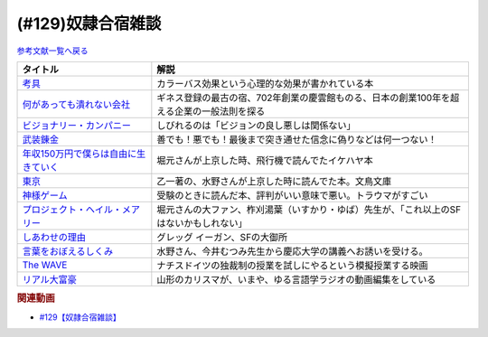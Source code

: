 .. _雑談129参考文献:

.. :ref:`奴隷合宿雑談参考文献 <雑談129参考文献>`

(#129)奴隷合宿雑談
=================================

`参考文献一覧へ戻る </reference/>`_ 

.. raw:: html

  <!--考具--><a href="https://www.amazon.co.jp/%E8%80%83%E5%85%B7-%E5%8A%A0%E8%97%A4-%E6%98%8C%E6%B2%BB-ebook/dp/B06W9JGBCR?__mk_ja_JP=%E3%82%AB%E3%82%BF%E3%82%AB%E3%83%8A&crid=3VJNS7EESW5N1&keywords=%E8%80%83%E5%85%B7&qid=1653999131&sprefix=%E8%80%83%E5%85%B7%2Caps%2C230&sr=8-1&linkCode=li1&tag=takaoutputblo-22&linkId=3df31bb5ab5bdba29a60246802fad0e3&language=ja_JP&ref_=as_li_ss_il" target="_blank"><img border="0" src="//ws-fe.amazon-adsystem.com/widgets/q?_encoding=UTF8&ASIN=B06W9JGBCR&Format=_SL110_&ID=AsinImage&MarketPlace=JP&ServiceVersion=20070822&WS=1&tag=takaoutputblo-22&language=ja_JP" ></a><img src="https://ir-jp.amazon-adsystem.com/e/ir?t=takaoutputblo-22&language=ja_JP&l=li1&o=9&a=B06W9JGBCR" width="1" height="1" border="0" alt="" style="border:none !important; margin:0px !important;" />
  <!--何があっても潰れない会社--><a href="https://www.amazon.co.jp/%E4%BD%95%E3%81%8C%E3%81%82%E3%81%A3%E3%81%A6%E3%82%82%E6%BD%B0%E3%82%8C%E3%81%AA%E3%81%84%E4%BC%9A%E7%A4%BE-100%E5%B9%B4%E7%B6%9A%E3%81%8F%E4%BC%81%E6%A5%AD%E3%81%AE%E6%B3%95%E5%89%87-SB%E6%96%B0%E6%9B%B8-%E7%94%B0%E5%AE%AE%E5%AF%9B%E4%B9%8B/dp/4815608709?crid=1NZ1VTPUE0CXA&keywords=%E4%BD%95%E3%81%8C%E3%81%82%E3%81%A3%E3%81%A6%E3%82%82%E3%81%A4%E3%81%B6%E3%82%8C%E3%81%AA%E3%81%84%E4%BC%9A%E7%A4%BE&qid=1653986147&sprefix=%E4%BD%95%E3%81%8C%E3%81%82%E3%81%A3%E3%81%A6%E3%82%82%2Caps%2C183&sr=8-1&linkCode=li1&tag=takaoutputblo-22&linkId=0681d8f2de37d76cbc657ba781e7d0a6&language=ja_JP&ref_=as_li_ss_il" target="_blank"><img border="0" src="//ws-fe.amazon-adsystem.com/widgets/q?_encoding=UTF8&ASIN=4815608709&Format=_SL110_&ID=AsinImage&MarketPlace=JP&ServiceVersion=20070822&WS=1&tag=takaoutputblo-22&language=ja_JP" ></a><img src="https://ir-jp.amazon-adsystem.com/e/ir?t=takaoutputblo-22&language=ja_JP&l=li1&o=9&a=4815608709" width="1" height="1" border="0" alt="" style="border:none !important; margin:0px !important;" />
  <!--ビジョナリー・カンパニー--><a href="https://www.amazon.co.jp/%E3%83%93%E3%82%B8%E3%83%A7%E3%83%8A%E3%83%AA%E3%83%BC%E3%83%BB%E3%82%AB%E3%83%B3%E3%83%91%E3%83%8B%E3%83%BC-%E2%80%95-%E6%99%82%E4%BB%A3%E3%82%92%E8%B6%85%E3%81%88%E3%82%8B%E7%94%9F%E5%AD%98%E3%81%AE%E5%8E%9F%E5%89%87-%E3%82%B8%E3%83%A0%E3%83%BB%E3%82%B3%E3%83%AA%E3%83%B3%E3%82%BA/dp/4822740315?crid=1ONVQZM4TP7D8&keywords=%E3%83%93%E3%82%B8%E3%83%A7%E3%83%8A%E3%83%AA%E3%83%BC%E3%82%AB%E3%83%B3%E3%83%91%E3%83%8B%E3%83%BC&qid=1653986199&sprefix=%E3%83%93%E3%82%B8%E3%83%A7%E3%83%8A%E3%83%AA%E3%83%BC%2Caps%2C198&sr=8-2&linkCode=li1&tag=takaoutputblo-22&linkId=f4cddd8735deda41d9ef33fe1a671c3b&language=ja_JP&ref_=as_li_ss_il" target="_blank"><img border="0" src="//ws-fe.amazon-adsystem.com/widgets/q?_encoding=UTF8&ASIN=4822740315&Format=_SL110_&ID=AsinImage&MarketPlace=JP&ServiceVersion=20070822&WS=1&tag=takaoutputblo-22&language=ja_JP" ></a><img src="https://ir-jp.amazon-adsystem.com/e/ir?t=takaoutputblo-22&language=ja_JP&l=li1&o=9&a=4822740315" width="1" height="1" border="0" alt="" style="border:none !important; margin:0px !important;" />
  <!--武装錬金--><a href="https://www.amazon.co.jp/%E6%AD%A6%E8%A3%85%E9%8C%AC%E9%87%91-1-%E3%82%B8%E3%83%A3%E3%83%B3%E3%83%97%E3%82%B3%E3%83%9F%E3%83%83%E3%82%AF%E3%82%B9DIGITAL-%E5%92%8C%E6%9C%88%E4%BC%B8%E5%AE%8F-ebook/dp/B009PL8264?__mk_ja_JP=%E3%82%AB%E3%82%BF%E3%82%AB%E3%83%8A&crid=1GR7FOWS5U41Q&keywords=%E6%AD%A6%E8%A3%85%E9%8C%AC%E9%87%91&qid=1653986217&sprefix=%E6%AD%A6%E8%A3%85%E9%8C%AC%E9%87%91%2Caps%2C241&sr=8-1&linkCode=li1&tag=takaoutputblo-22&linkId=6f1ef43a0c7d863f0ebb6c3c0910cfff&language=ja_JP&ref_=as_li_ss_il" target="_blank"><img border="0" src="//ws-fe.amazon-adsystem.com/widgets/q?_encoding=UTF8&ASIN=B009PL8264&Format=_SL110_&ID=AsinImage&MarketPlace=JP&ServiceVersion=20070822&WS=1&tag=takaoutputblo-22&language=ja_JP" ></a><img src="https://ir-jp.amazon-adsystem.com/e/ir?t=takaoutputblo-22&language=ja_JP&l=li1&o=9&a=B009PL8264" width="1" height="1" border="0" alt="" style="border:none !important; margin:0px !important;" />
  <!--年収150万円で僕らは自由に生きていく--><a href="https://www.amazon.co.jp/%E5%B9%B4%E5%8F%8E150%E4%B8%87%E5%86%86%E3%81%A7%E5%83%95%E3%82%89%E3%81%AF%E8%87%AA%E7%94%B1%E3%81%AB%E7%94%9F%E3%81%8D%E3%81%A6%E3%81%84%E3%81%8F-%E6%98%9F%E6%B5%B7%E7%A4%BE%E6%96%B0%E6%9B%B8-%E3%82%A4%E3%82%B1%E3%83%80-%E3%83%8F%E3%83%A4%E3%83%88/dp/4061385283?crid=1J4O6L5U1FHXY&keywords=%E5%B9%B4%E5%8F%8E150%E4%B8%87%E5%86%86%E3%81%A7%E5%83%95%E3%82%89%E3%81%AF%E8%87%AA%E7%94%B1%E3%81%AB%E7%94%9F%E3%81%8D%E3%81%A6%E3%81%84%E3%81%8F&qid=1653986294&sprefix=%E5%B9%B4%E5%8F%8E150%E4%B8%87%E3%81%A7%2Caps%2C167&sr=8-1&linkCode=li1&tag=takaoutputblo-22&linkId=75b9bbb034ea07dace04574b4c2c12a8&language=ja_JP&ref_=as_li_ss_il" target="_blank"><img border="0" src="//ws-fe.amazon-adsystem.com/widgets/q?_encoding=UTF8&ASIN=4061385283&Format=_SL110_&ID=AsinImage&MarketPlace=JP&ServiceVersion=20070822&WS=1&tag=takaoutputblo-22&language=ja_JP" ></a><img src="https://ir-jp.amazon-adsystem.com/e/ir?t=takaoutputblo-22&language=ja_JP&l=li1&o=9&a=4061385283" width="1" height="1" border="0" alt="" style="border:none !important; margin:0px !important;" />
  <!--神様ゲーム--><a href="https://www.amazon.co.jp/%E7%A5%9E%E6%A7%98%E3%82%B2%E3%83%BC%E3%83%A0-%E8%AC%9B%E8%AB%87%E7%A4%BE%E6%96%87%E5%BA%AB-%E9%BA%BB%E8%80%B6%E9%9B%84%E5%B5%A9-ebook/dp/B015XPMYFU?__mk_ja_JP=%E3%82%AB%E3%82%BF%E3%82%AB%E3%83%8A&crid=P6LZ5JIM3Y11&keywords=%E7%A5%9E%E6%A7%98%E3%82%B2%E3%83%BC%E3%83%A0&qid=1653986351&sprefix=%E7%A5%9E%E6%A7%98%E3%82%B2%E3%83%BC%E3%83%A0%2Caps%2C267&sr=8-1&linkCode=li1&tag=takaoutputblo-22&linkId=a081e6ce7973302486a9e22eee01e569&language=ja_JP&ref_=as_li_ss_il" target="_blank"><img border="0" src="//ws-fe.amazon-adsystem.com/widgets/q?_encoding=UTF8&ASIN=B015XPMYFU&Format=_SL110_&ID=AsinImage&MarketPlace=JP&ServiceVersion=20070822&WS=1&tag=takaoutputblo-22&language=ja_JP" ></a><img src="https://ir-jp.amazon-adsystem.com/e/ir?t=takaoutputblo-22&language=ja_JP&l=li1&o=9&a=B015XPMYFU" width="1" height="1" border="0" alt="" style="border:none !important; margin:0px !important;" />
  <!--東京--><a href="http://bunchobunko.shop-pro.jp/?pid=107251776" target="_blank"><img border="0" src="https://img07.shop-pro.jp/PA01329/719/product/107251776.jpg?cmsp_timestamp=20160911174718" width="100"></a>
  <!--プロジェクト・ヘイル・メアリー--><a href="https://www.amazon.co.jp/dp/4152100702?_encoding=UTF8&aaxitk=44676afd66a67e85cc94cd6bb5a5eaa9&hsa_cr_id=8421451580603&pd_rd_plhdr=t&pd_rd_r=7bf88581-ca55-4f99-aa75-22b0e184ad2b&pd_rd_w=jlT3j&pd_rd_wg=hid2a&linkCode=li1&tag=takaoutputblo-22&linkId=519b61b7f153710b5bcd43658bd124f7&language=ja_JP&ref_=as_li_ss_il" target="_blank"><img border="0" src="//ws-fe.amazon-adsystem.com/widgets/q?_encoding=UTF8&ASIN=4152100702&Format=_SL110_&ID=AsinImage&MarketPlace=JP&ServiceVersion=20070822&WS=1&tag=takaoutputblo-22&language=ja_JP" ></a><img src="https://ir-jp.amazon-adsystem.com/e/ir?t=takaoutputblo-22&language=ja_JP&l=li1&o=9&a=4152100702" width="1" height="1" border="0" alt="" style="border:none !important; margin:0px !important;" />
  <!--しあわせの理由--><a href="https://www.amazon.co.jp/%E3%81%97%E3%81%82%E3%82%8F%E3%81%9B%E3%81%AE%E7%90%86%E7%94%B1-%E3%82%B0%E3%83%AC%E3%83%83%E3%82%B0-%E3%82%A4%E3%83%BC%E3%82%AC%E3%83%B3-ebook/dp/B00RKN485S?__mk_ja_JP=%E3%82%AB%E3%82%BF%E3%82%AB%E3%83%8A&crid=XGIGP7JCCK5&keywords=%E5%B9%B8%E3%81%9B%E3%81%AE%E7%90%86%E7%94%B1&qid=1653196743&sprefix=%E5%B9%B8%E3%81%9B%E3%81%AE%E7%90%86%E7%94%B1%2Caps%2C158&sr=8-1&linkCode=li1&tag=takaoutputblo-22&linkId=84da335eda9c9aec71df1e586d66bb4f&language=ja_JP&ref_=as_li_ss_il" target="_blank"><img border="0" src="//ws-fe.amazon-adsystem.com/widgets/q?_encoding=UTF8&ASIN=B00RKN485S&Format=_SL110_&ID=AsinImage&MarketPlace=JP&ServiceVersion=20070822&WS=1&tag=takaoutputblo-22&language=ja_JP" ></a><img src="https://ir-jp.amazon-adsystem.com/e/ir?t=takaoutputblo-22&language=ja_JP&l=li1&o=9&a=B00RKN485S" width="1" height="1" border="0" alt="" style="border:none !important; margin:0px !important;" />
  <!--言葉をおぼえるしくみ--><a href="https://www.amazon.co.jp/%E8%A8%80%E8%91%89%E3%82%92%E3%81%8A%E3%81%BC%E3%81%88%E3%82%8B%E3%81%97%E3%81%8F%E3%81%BF-%E2%80%95%E2%80%95%E6%AF%8D%E8%AA%9E%E3%81%8B%E3%82%89%E5%A4%96%E5%9B%BD%E8%AA%9E%E3%81%BE%E3%81%A7-%E3%81%A1%E3%81%8F%E3%81%BE%E5%AD%A6%E8%8A%B8%E6%96%87%E5%BA%AB-%E4%BB%8A%E4%BA%95%E3%82%80%E3%81%A4%E3%81%BF-ebook/dp/B014FI1C36?__mk_ja_JP=%E3%82%AB%E3%82%BF%E3%82%AB%E3%83%8A&crid=3D5Q0RBXSQIAN&keywords=%E8%A8%80%E8%AA%9E%E3%82%92%E8%A6%9A%E3%81%88%E3%82%8B%E4%BB%95%E7%B5%84%E3%81%BF&qid=1653987703&sprefix=%E8%A8%80%E8%AA%9E%E3%82%92%E8%A6%9A%E3%81%88%E3%82%8B%E4%BB%95%E7%B5%84%E3%81%BF%2Caps%2C198&sr=8-1&linkCode=li1&tag=takaoutputblo-22&linkId=1fe6eb04feead032a18b6520546cb1c1&language=ja_JP&ref_=as_li_ss_il" target="_blank"><img border="0" src="//ws-fe.amazon-adsystem.com/widgets/q?_encoding=UTF8&ASIN=B014FI1C36&Format=_SL110_&ID=AsinImage&MarketPlace=JP&ServiceVersion=20070822&WS=1&tag=takaoutputblo-22&language=ja_JP" ></a><img src="https://ir-jp.amazon-adsystem.com/e/ir?t=takaoutputblo-22&language=ja_JP&l=li1&o=9&a=B014FI1C36" width="1" height="1" border="0" alt="" style="border:none !important; margin:0px !important;" />
  <!--The WAVE--><a href="https://www.amazon.co.jp/WAVE-%E3%82%A6%E3%82%A7%E3%82%A4%E3%83%B4-DVD-%E3%83%A6%E3%83%AB%E3%82%B2%E3%83%B3%E3%83%BB%E3%83%95%E3%82%A9%E3%83%BC%E3%82%B2%E3%83%AB/dp/B0039LFHKA?__mk_ja_JP=%E3%82%AB%E3%82%BF%E3%82%AB%E3%83%8A&crid=Q6W0H8LXGPMG&keywords=The+WAVE+%E3%82%A6%E3%82%A7%E3%82%A4%E3%83%B4&qid=1653197544&sprefix=the+wave+%E3%82%A6%E3%82%A7%E3%82%A4%E3%83%B4%2Caps%2C503&sr=8-1&linkCode=li1&tag=takaoutputblo-22&linkId=85efe97107c9356ea787159254a6a1f0&language=ja_JP&ref_=as_li_ss_il" target="_blank"><img border="0" src="//ws-fe.amazon-adsystem.com/widgets/q?_encoding=UTF8&ASIN=B0039LFHKA&Format=_SL110_&ID=AsinImage&MarketPlace=JP&ServiceVersion=20070822&WS=1&tag=takaoutputblo-22&language=ja_JP" ></a><img src="https://ir-jp.amazon-adsystem.com/e/ir?t=takaoutputblo-22&language=ja_JP&l=li1&o=9&a=B0039LFHKA" width="1" height="1" border="0" alt="" style="border:none !important; margin:0px !important;" />
  <!--リアル大富豪--><a href="https://sharehouse-hidamari.com/planning/%E3%83%AA%E3%82%A2%E3%83%AB%E5%A4%A7%E5%AF%8C%E8%B1%AA%E3%82%B7%E3%82%A7%E3%82%A2%E3%83%8F%E3%82%A6%E3%82%B9%E3%80%90%E3%82%A4%E3%83%B3%E3%83%86%E3%83%AA%E7%94%A8%E3%80%91.html" target="_blank"><img border="0" src="https://sharehouse-hidamari.com/wp-content/uploads/2020/04/eyecatch.jpg" width="100"></a>

+----------------------------------------+--------------------------------------------------------------------------------------------+
|                タイトル                |                                            解説                                            |
+========================================+============================================================================================+
| `考具`_                                | カラーバス効果という心理的な効果が書かれている本                                           |
+----------------------------------------+--------------------------------------------------------------------------------------------+
| `何があっても潰れない会社`_            | ギネス登録の最古の宿、702年創業の慶雲館ものる、日本の創業100年を超える企業の一般法則を探る |
+----------------------------------------+--------------------------------------------------------------------------------------------+
| `ビジョナリー・カンパニー`_            | しびれるのは「ビジョンの良し悪しは関係ない」                                               |
+----------------------------------------+--------------------------------------------------------------------------------------------+
| `武装錬金`_                            | 善でも！悪でも！最後まで突き通せた信念に偽りなどは何一つない！                             |
+----------------------------------------+--------------------------------------------------------------------------------------------+
| `年収150万円で僕らは自由に生きていく`_ | 堀元さんが上京した時、飛行機で読んでたイケハヤ本                                           |
+----------------------------------------+--------------------------------------------------------------------------------------------+
| `東京`_                                | 乙一著の、水野さんが上京した時に読んでた本。文鳥文庫                                       |
+----------------------------------------+--------------------------------------------------------------------------------------------+
| `神様ゲーム`_                          | 受験のときに読んだ本、評判がいい意味で悪い。トラウマがすごい                               |
+----------------------------------------+--------------------------------------------------------------------------------------------+
| `プロジェクト・ヘイル・メアリー`_      | 堀元さんの大ファン、柞刈湯葉（いすかり・ゆば）先生が、「これ以上のSFはないかもしれない」   |
+----------------------------------------+--------------------------------------------------------------------------------------------+
| `しあわせの理由`_                      | グレッグ イーガン、SFの大御所                                                              |
+----------------------------------------+--------------------------------------------------------------------------------------------+
| `言葉をおぼえるしくみ`_                | 水野さん、今井むつみ先生から慶応大学の講義へお誘いを受ける。                               |
+----------------------------------------+--------------------------------------------------------------------------------------------+
| `The WAVE`_                            | ナチスドイツの独裁制の授業を試しにやるという模擬授業する映画                               |
+----------------------------------------+--------------------------------------------------------------------------------------------+
| `リアル大富豪`_                        | 山形のカリスマが、いまや、ゆる言語学ラジオの動画編集をしている                             |
+----------------------------------------+--------------------------------------------------------------------------------------------+
.. _リアル大富豪: https://sharehouse-hidamari.com/planning/%E3%83%AA%E3%82%A2%E3%83%AB%E5%A4%A7%E5%AF%8C%E8%B1%AA%E3%82%B7%E3%82%A7%E3%82%A2%E3%83%8F%E3%82%A6%E3%82%B9%E3%80%90%E3%82%A4%E3%83%B3%E3%83%86%E3%83%AA%E7%94%A8%E3%80%91.html
.. _The WAVE: https://amzn.to/3z99gKl
.. _言葉をおぼえるしくみ: https://amzn.to/3acpyaM
.. _しあわせの理由: https://amzn.to/3lYcpoB
.. _プロジェクト・ヘイル・メアリー: https://amzn.to/3PCzlHJ
.. _東京: http://bunchobunko.shop-pro.jp/?pid=107251776
.. _神様ゲーム: https://amzn.to/3x0YeVY
.. _年収150万円で僕らは自由に生きていく: https://amzn.to/3x1wSzf
.. _武装錬金: https://amzn.to/3N38X7X
.. _ビジョナリー・カンパニー: https://amzn.to/3M2Zr3p
.. _何があっても潰れない会社: https://amzn.to/3M2ZgFh
.. _考具: https://amzn.to/3lW8gl2


.. rubric:: 関連動画
* `#129【奴隷合宿雑談】`_

.. _#129【奴隷合宿雑談】: https://www.youtube.com/watch?v=Drl5HMryYLM
